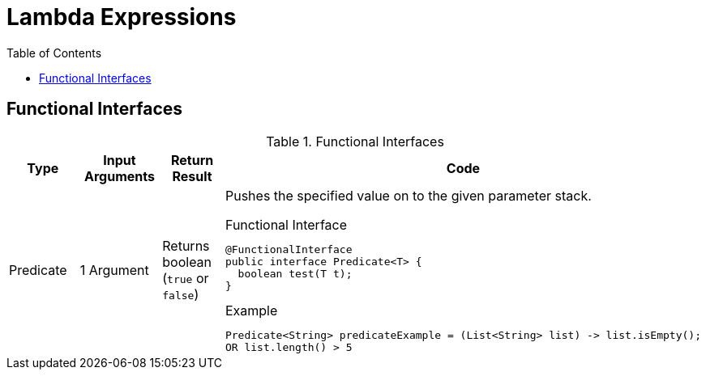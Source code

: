 = Lambda Expressions
:toc:

== Functional Interfaces


.Functional Interfaces
[#table-cbq-shell-commands]
|===
|Type|Input Arguments | Return Result  |Code

|Predicate
|1 Argument
|Returns boolean (`true` or `false`)
a|
Pushes the specified value on to the given parameter stack.

.Functional Interface
----
@FunctionalInterface
public interface Predicate<T> {
  boolean test(T t);
}
----

.Example
----
Predicate<String> predicateExample = (List<String> list) -> list.isEmpty(); 
OR list.length() > 5
----



|===
